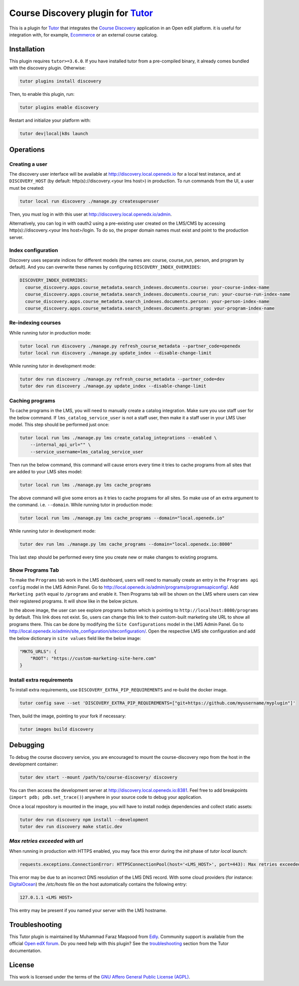 Course Discovery plugin for `Tutor`_
====================================

This is a plugin for `Tutor`_ that integrates the `Course Discovery`_ application in an Open edX platform.
it is useful for integration with, for example, `Ecommerce`_ or an external course catalog.


.. _Tutor: https://docs.tutor.edly.io
.. _Course Discovery: https://github.com/edx/course-discovery/
.. _Ecommerce: https://github.com/edx/ecommerce

Installation
------------

This plugin requires ``tutor>=3.6.0``. If you have installed tutor from a pre-compiled binary,
it already comes bundled with the discovery plugin. Otherwise:

.. code-block:: bash


    tutor plugins install discovery

Then, to enable this plugin, run:

.. code-block:: bash

    tutor plugins enable discovery

Restart and initialize your platform with:

.. code-block:: bash

    tutor dev|local|k8s launch

Operations
----------

Creating a user
~~~~~~~~~~~~~~~

The discovery user interface will be available at http://discovery.local.openedx.io for a local test instance,
and at ``DISCOVERY_HOST`` (by default: http(s)://discovery.<your lms host>) in production. To run
commands from the UI, a user must be created:

.. code-block:: bash

    tutor local run discovery ./manage.py createsuperuser

Then, you must log in with this user at http://discovery.local.openedx.io/admin.

Alternatively, you can log in with oauth2 using a pre-existing user created on the LMS/CMS by accessing
http(s)://discovery.<your lms host>/login. To do so, the proper domain names must exist and point to
the production server.

Index configuration
~~~~~~~~~~~~~~~~~~~

Discovery uses separate indices for different models (the names are: course, course_run, person, and
program by default). And you can overwrite these names by configuring ``DISCOVERY_INDEX_OVERRIDES``:

.. code-block:: yml

    DISCOVERY_INDEX_OVERRIDES:
      course_discovery.apps.course_metadata.search_indexes.documents.course: your-course-index-name
      course_discovery.apps.course_metadata.search_indexes.documents.course_run: your-course-run-index-name
      course_discovery.apps.course_metadata.search_indexes.documents.person: your-person-index-name
      course_discovery.apps.course_metadata.search_indexes.documents.program: your-program-index-name

Re-indexing courses
~~~~~~~~~~~~~~~~~~~

While running tutor in production mode:

.. code-block:: bash

    tutor local run discovery ./manage.py refresh_course_metadata --partner_code=openedx
    tutor local run discovery ./manage.py update_index --disable-change-limit

While running tutor in development mode:

.. code-block:: bash

    tutor dev run discovery ./manage.py refresh_course_metadata --partner_code=dev
    tutor dev run discovery ./manage.py update_index --disable-change-limit

Caching programs
~~~~~~~~~~~~~~~~

To cache programs in the LMS, you will need to manually create a catalog integration.
Make sure you use staff user for the below command. If ``lms_catalog_service_user`` is not a staff user,
then make it a staff user in your LMS User model. This step should be performed just once:

.. code-block:: bash

    tutor local run lms ./manage.py lms create_catalog_integrations --enabled \
        --internal_api_url="" \
        --service_username=lms_catalog_service_user

Then run the below command, this command will cause errors every time it tries to cache programs
from all sites that are added to your LMS sites model:

.. code-block:: bash

    tutor local run lms ./manage.py lms cache_programs

The above command will give some errors as it tries to cache programs for all sites. So make use of an
extra argument to the command. i.e. ``--domain``. While running tutor in production mode:

.. code-block:: bash

    tutor local run lms ./manage.py lms cache_programs --domain="local.openedx.io"

While running tutor in development mode:

.. code-block:: bash

    tutor dev run lms ./manage.py lms cache_programs --domain="local.openedx.io:8000"

This last step should be performed every time you create new or make changes to existing programs.

Show Programs Tab
~~~~~~~~~~~~~~~~~

To make the ``Programs`` tab work in the LMS dashboard, users will need to manually create an entry
in the ``Programs api config`` model in the LMS Admin Panel. Go to http://local.openedx.io/admin/programs/programsapiconfig/.
Add ``Marketing path`` equal to ``/programs`` and enable it. Then Programs tab will be shown on the LMS
where users can view their registered programs. It will show like in the below picture.

.. image:: https://github.com/overhangio/tutor-discovery/assets/122095701/e0224011-adc0-41e4-a104-af4cb0c24b82
    :alt: Programs Tab on LMS dashboard

In the above image, the user can see explore programs button which is pointing to ``http://localhost:8080/programs`` by default.
This link does not exist. So, users can change this link to their custom-built marketing site URL to show all programs there.
This can be done by modifying the ``Site Configurations`` model in the LMS Admin Panel. Go to
http://local.openedx.io/admin/site_configuration/siteconfiguration/. Open the respective LMS site configuration and add the below
dictionary in ``site values`` field like the below image:

.. code-block:: python

    "MKTG_URLS": {
        "ROOT": "https://custom-marketing-site-here.com"
    }

.. image:: https://github.com/overhangio/tutor-discovery/assets/122095701/2d588ea9-a830-40b6-9845-8fab56d7cb5a
    :alt: Add Custom Site for Explore Programs

Install extra requirements
~~~~~~~~~~~~~~~~~~~~~~~~~~

To install extra requirements, use ``DISCOVERY_EXTRA_PIP_REQUIREMENTS`` and re-build the docker image.

.. code-block:: bash

  tutor config save --set 'DISCOVERY_EXTRA_PIP_REQUIREMENTS=["git+https://github.com/myusername/myplugin"]'

Then, build the image, pointing to your fork if necessary:

.. code-block:: bash

  tutor images build discovery

Debugging
---------

To debug the course discovery service, you are encouraged to mount the course-discovery repo from the host
in the development container:

.. code-block:: bash

    tutor dev start --mount /path/to/course-discovery/ discovery

You can then access the development server at http://discovery.local.openedx.io:8381. Feel free to add breakpoints
(``import pdb; pdb.set_trace()``) anywhere in your source code to debug your application.

Once a local repository is mounted in the image, you will have to install nodejs dependencies and collect static assets:

.. code-block:: bash

    tutor dev run discovery npm install --development
    tutor dev run discovery make static.dev


`Max retries exceeded with url`
~~~~~~~~~~~~~~~~~~~~~~~~~~~~~~~

When running in production with HTTPS enabled, you may face this error during the `init` phase of `tutor local launch`:

.. code-block:: log

    requests.exceptions.ConnectionError: HTTPSConnectionPool(host='<LMS_HOST>', port=443): Max retries exceeded with url: /api/courses/v1/courses/?page=1&page_size=10&username=discovery

This error may be due to an incorrect DNS resolution of the LMS DNS record. With some cloud providers
(for instance: `DigitalOcean`_) the `/etc/hosts` file on the host automatically
contains the following entry:

.. code-block:: bash

    127.0.1.1 <LMS HOST>

This entry may be present if you named your server with the LMS hostname.

.. _DigitalOcean: https://digitalocean.com/

Troubleshooting
---------------

This Tutor plugin is maintained by Muhammad Faraz Maqsood from `Edly`_.
Community support is available from the official `Open edX forum`_.
Do you need help with this plugin? See the `troubleshooting`_
section from the Tutor documentation.

.. _Edly: https://edly.io/
.. _Open edX forum: https://discuss.openedx.org
.. _troubleshooting: https://docs.tutor.edly.io/troubleshooting.html

License
-------

This work is licensed under the terms of the `GNU Affero General Public License (AGPL)`_.

.. _GNU Affero General Public License (AGPL): https://github.com/overhangio/tutor/blob/master/LICENSE.txt
